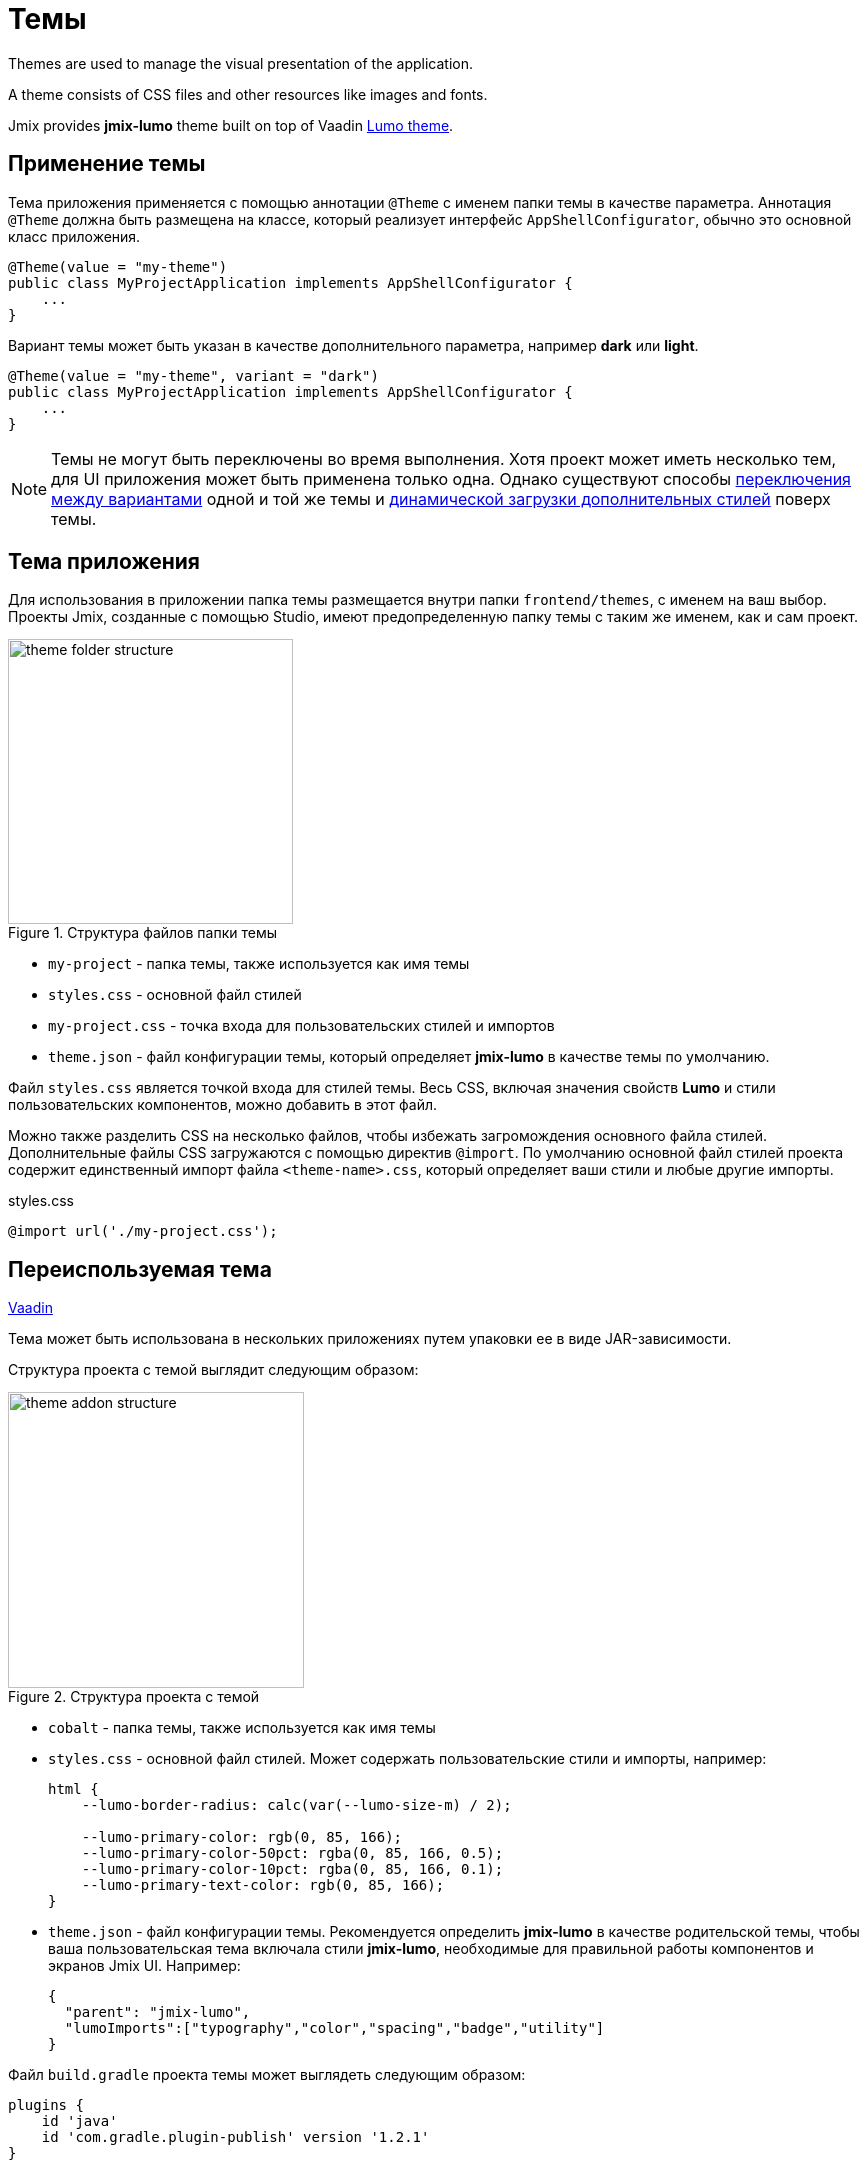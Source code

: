 = Темы

Themes are used to manage the visual presentation of the application.

A theme consists of CSS files and other resources like images and fonts.

Jmix provides *jmix-lumo* theme built on top of Vaadin https://vaadin.com/docs/latest/styling/lumo[Lumo theme^].

[[applying-theme]]
== Применение темы

Тема приложения применяется с помощью аннотации `@Theme` с именем папки темы в качестве параметра. Аннотация `@Theme` должна быть размещена на классе, который реализует интерфейс `AppShellConfigurator`, обычно это основной класс приложения.

[source,java,indent=0]
----
@Theme(value = "my-theme")
public class MyProjectApplication implements AppShellConfigurator {
    ...
}
----

Вариант темы может быть указан в качестве дополнительного параметра, например *dark* или *light*.

[source,java,indent=0]
----
@Theme(value = "my-theme", variant = "dark")
public class MyProjectApplication implements AppShellConfigurator {
    ...
}
----

NOTE: Темы не могут быть переключены во время выполнения. Хотя проект может иметь несколько тем, для UI приложения может быть применена только одна. Однако существуют способы https://vaadin.com/docs/latest/styling/advanced/runtime-theme-switching[переключения между вариантами^] одной и той же темы и https://vaadin.com/docs/latest/styling/advanced/loading-styles-dynamically[динамической загрузки дополнительных стилей^] поверх темы.

[[application-theme]]
== Тема приложения

Для использования в приложении папка темы размещается внутри папки `frontend/themes`, с именем на ваш выбор. Проекты Jmix, созданные с помощью Studio, имеют предопределенную папку темы с таким же именем, как и сам проект.

.Структура файлов папки темы
image::themes/theme-folder-structure.png[align="center", width="285"]

* `my-project` - папка темы, также используется как имя темы
* `styles.css` - основной файл стилей
* `my-project.css` - точка входа для пользовательских стилей и импортов
* `theme.json` - файл конфигурации темы, который определяет *jmix-lumo* в качестве темы по умолчанию.

Файл `styles.css` является точкой входа для стилей темы. Весь CSS, включая значения свойств *Lumo* и стили пользовательских компонентов, можно добавить в этот файл.

Можно также разделить CSS на несколько файлов, чтобы избежать загромождения основного файла стилей. Дополнительные файлы CSS загружаются с помощью директив `@import`. По умолчанию основной файл стилей проекта содержит единственный импорт файла `<theme-name>.css`, который определяет ваши стили и любые другие импорты.

[source,css,indent=0]
.styles.css
----
@import url('./my-project.css');
----

[[reusable-theme]]
== Переиспользуемая тема

++++
<div class="jmix-ui-live-demo-container">
    <a href="https://vaadin.com/docs/latest/styling/advanced/multi-app-themes" class="vaadin-docs-btn" target="_blank">Vaadin</a>
</div>
++++

Тема может быть использована в нескольких приложениях путем упаковки ее в виде JAR-зависимости.

Структура проекта c темой выглядит следующим образом:

.Структура проекта с темой
image::themes/theme-addon-structure.png[align="center", width="296"]

* `cobalt` - папка темы, также используется как имя темы
* `styles.css` - основной файл стилей. Может содержать пользовательские стили и импорты, например:
+
[source,css]
----
html {
    --lumo-border-radius: calc(var(--lumo-size-m) / 2);

    --lumo-primary-color: rgb(0, 85, 166);
    --lumo-primary-color-50pct: rgba(0, 85, 166, 0.5);
    --lumo-primary-color-10pct: rgba(0, 85, 166, 0.1);
    --lumo-primary-text-color: rgb(0, 85, 166);
}
----

* `theme.json` - файл конфигурации темы. Рекомендуется определить *jmix-lumo* в качестве родительской темы, чтобы ваша пользовательская тема включала стили *jmix-lumo*, необходимые для правильной работы компонентов и экранов Jmix UI. Например:
+
[source,json]
----
{
  "parent": "jmix-lumo",
  "lumoImports":["typography","color","spacing","badge","utility"]
}
----

Файл `build.gradle` проекта темы может выглядеть следующим образом:

[source,groovy]
----
plugins {
    id 'java'
    id 'com.gradle.plugin-publish' version '1.2.1'
}

group = 'com.company'
version = '0.0.1-SNAPSHOT'

repositories {
    mavenCentral()
    maven {
        url 'https://global.repo.jmix.io/repository/public'
    }
}

dependencies {
    implementation 'io.jmix.flowui:jmix-flowui-themes:2.3.0' // <1>
}
----
<1> Зависимость `jmix-flowui-themes` содержит тему *jmix-lumo*.

После того, как JAR c темой добавлен в качестве зависимости в проект, упакованную тему можно использовать как самостоятельную тему:

[source,java,indent=0]
----
@Theme(value = "cobalt")
public class MyProjectApplication implements AppShellConfigurator {
    ...
}
----

или как родительскую для тем проекта, например:

[source,json,indent=0]
.theme.json
----
{
  "parent": "cobalt",
  "lumoImports":["typography","color","spacing","badge","utility"]
}
----

В этом случае тема проекта будет загружаться поверх базовой темы, расширяя ее.

.Пример примененной пользовательской темы
image::themes/custom-theme.png[align="center", width="1046"]


[[pluggable-styles]]
== Подключаемые стили

При разработке xref:modularity:creating-add-ons.adoc[собственного дополнения] можно создать файл с пользовательскими стилями в каталоге `src/main/resources/META-INF/resources/`. Чтобы эти стили добавились в результирующее приложение, определите свойство `jmix.ui.export-styles` в файле `module.properties`. Значением этого свойства является путь относительно `src/main/resources/META-INF/resources/`, например, `jmix.ui.export-styles = addon-styles/my-addon-styles.css`.

.my-addon-styles.css
[source,css]
----
.test {
    color: red;
}
----

Пользовательские стили добавляются как `<style type="text/css">` в элемент `<head>`, например:

[source,html,indent=0]
----
<style type="text/css">
.test {
    color: red;
}
</style>
----

IMPORTANT: Используйте этот подход только для небольшого набора стилей, которые нельзя применить к определенному UI-компоненту. Например, для утилитных CSS-классов для экранов внутри дополнения.
